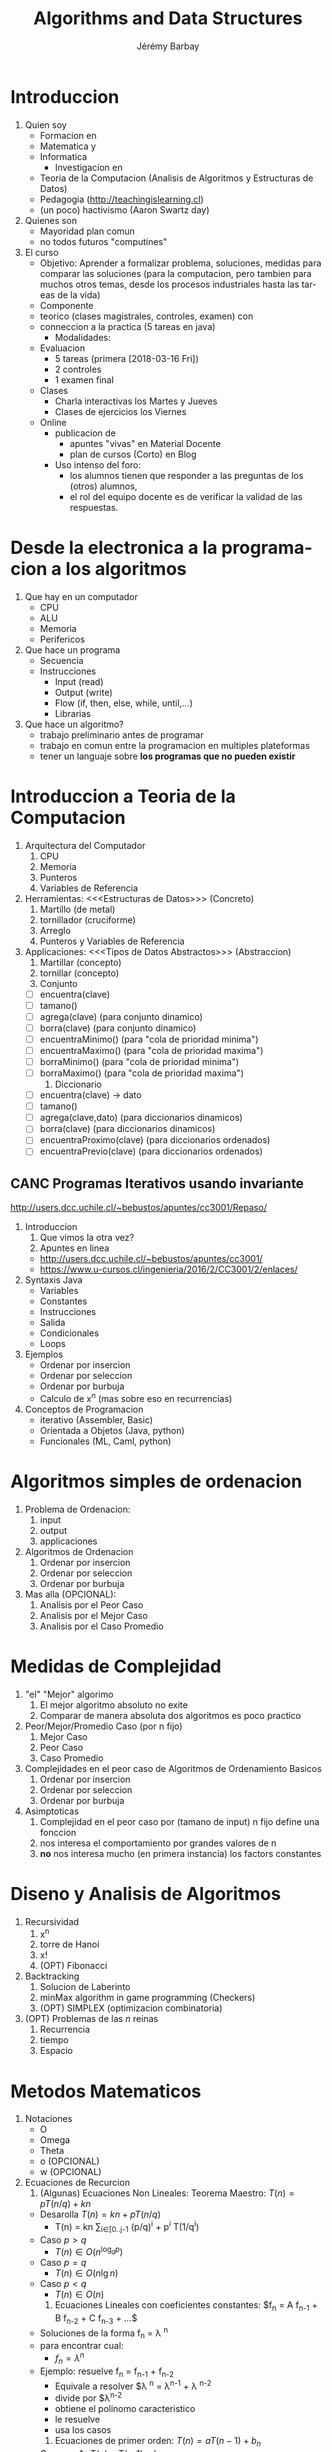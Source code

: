 #+OPTIONS: ':nil *:t -:t ::t <:t H:3 \n:nil ^:t arch:headline author:t c:nil creator:comment d:(not "LOGBOOK") date:t e:t email:nil f:t inline:t num:t p:nil pri:nil prop:nil stat:t tags:t tasks:t tex:t timestamp:t toc:t todo:t |:t
#+TITLE: Algorithms and Data Structures
#+AUTHOR: Jérémy Barbay
#+EMAIL: jeremy@barbay.cl
#+DESCRIPTION: Course Notes in Python for a course on Algorithms and Data Structures
#+KEYWORDS: Algorithms, Data Structures
#+LANGUAGE: en
#+SELECT_TAGS: export
#+EXCLUDE_TAGS: noexport
#+CREATOR: Emacs 24.4.1 (Org mode 8.2.5h)
# 

* Introduccion
   1. Quien soy
      + Formacion en
	- Matematica y
	- Informatica
      + Investigacion en
	- Teoria de la Computacion (Analisis de Algoritmos y Estructuras de Datos)
	- Pedagogia (http://teachingislearning.cl)
	- (un poco) hactivismo (Aaron Swartz day)
   2. Quienes son
      - Mayoridad plan comun
      - no todos futuros "computines"
   3. El curso
      + Objetivo: Aprender a formalizar problema, soluciones, medidas para comparar las soluciones (para la computacion, pero tambien para muchos otros temas, desde los procesos industriales hasta las tareas de la vida)
      + Componente
	- teorico (clases magistrales, controles, examen) con
	- conneccion a la practica (5 tareas en java)
      + Modalidades:
	- Evaluacion
	  * 5 tareas (primera [2018-03-16 Fri])
	  * 2 controles
	  * 1 examen final
	- Clases
	  * Charla interactivas los Martes y Jueves
	  * Clases de ejercicios los Viernes
	- Online
	  * publicacion de
	    - apuntes "vivas" en Material Docente
	    - plan de cursos (Corto) en Blog
	  * Uso intenso del foro:
	    - los alumnos tienen que responder a las preguntas de los (otros) alumnos,
	    - el rol del equipo docente es de verificar la validad de las respuestas.

* Desde la electronica a la programacion a los algoritmos
   1) Que hay en un computador
      - CPU
      - ALU
      - Memoria
      - Perifericos
   2) Que hace un programa
      - Secuencia 
	- Instrucciones
	  - Input (read)
	  - Output (write)
	  - Flow (if, then, else, while, until,...)
      - Librarias
   3) Que hace un algoritmo?
      - trabajo preliminario antes de programar
      - trabajo en comun entre la programacion en multiples plateformas
      - tener un languaje sobre *los programas que no pueden existir*
* Introduccion a Teoria de la Computacion
   1. Arquitectura del Computador
      1) CPU 
      2) Memoria
      3) Punteros
      4) Variables de Referencia
   2. Herramientas: <<<Estructuras de Datos>>> (Concreto)
      1) Martillo (de metal)
      2) tornillador (cruciforme)
      3) Arreglo
      4) Punteros y Variables de Referencia
   3. Applicaciones: <<<Tipos de Datos Abstractos>>> (Abstraccion)
      1) Martillar (concepto)
      2) tornillar (concepto)
      3) Conjunto 
	 - [ ] encuentra(clave)
	 - [ ] tamano()
	 - [ ] agrega(clave) (para conjunto dinamico)
	 - [ ] borra(clave) (para conjunto dinamico)
	 - [ ] encuentraMinimo() (para "cola de prioridad minima")
	 - [ ] encuentraMaximo() (para "cola de prioridad maxima")
	 - [ ] borraMinimo() (para "cola de prioridad minima")
	 - [ ] borraMaximo() (para "cola de prioridad maxima")
      4) Diccionario
	 - [ ] encuentra(clave) -> dato
	 - [ ] tamano()
	 - [ ] agrega(clave,dato) (para diccionarios dinamicos)
	 - [ ] borra(clave) (para diccionarios dinamicos)
	 - [ ] encuentraProximo(clave) (para diccionarios ordenados)
	 - [ ] encuentraPrevio(clave) (para diccionarios ordenados)
** CANC Programas Iterativos usando invariante
    http://users.dcc.uchile.cl/~bebustos/apuntes/cc3001/Repaso/
    1. Introduccion
       1) Que vimos la otra vez?
       2) Apuntes en linea
	  - http://users.dcc.uchile.cl/~bebustos/apuntes/cc3001/
	  - https://www.u-cursos.cl/ingenieria/2016/2/CC3001/2/enlaces/
    2. Syntaxis Java
       - Variables
       - Constantes
       - Instrucciones
       - Salida
       - Condicionales
       - Loops
    3. Ejemplos
       - Ordenar por insercion
       - Ordenar por seleccion
       - Ordenar por burbuja
       - Calculo de x^n (mas sobre eso en recurrencias)
    4. Conceptos de Programacion
       - iterativo (Assembler, Basic)
       - Orientada a Objetos (Java, python)
       - Funcionales (ML, Caml, python)
* Algoritmos simples de ordenacion
    1. Problema de Ordenacion:
       1) input
       2) output
       3) applicaciones
    2. Algoritmos de Ordenacion 
       1) Ordenar por insercion
       2) Ordenar por seleccion
       3) Ordenar por burbuja
    3. Mas alla (OPCIONAL): 
       1) Analisis por el Peor Caso
       2) Analisis por el Mejor Caso
       3) Analisis por el Caso Promedio
* Medidas de Complejidad
   1. "el" "Mejor" algorimo
      1) El mejor algoritmo absoluto no exite
      2) Comparar de manera absoluta dos algoritmos es poco practico
   2. Peor/Mejor/Promedio Caso (por n fijo)
      1) Mejor Caso
      2) Peor Caso
      3) Caso Promedio
   1. Complejidades en el peor caso de Algoritmos de Ordenamiento Basicos
       1) Ordenar por insercion
       2) Ordenar por seleccion
       3) Ordenar por burbuja
   3. Asimptoticas
      1) Complejidad en el peor caso por (tamano de input) n fijo define una fonccion
      2) nos interesa el comportamiento por grandes valores de n
      3) *no* nos interesa mucho (en primera instancia) los factors constantes
* Diseno y Analisis de Algoritmos
    1. Recursividad
       1) x^n
       2) torre de Hanoi
       3) x!
       4) (OPT) Fibonacci
    2. Backtracking
       1) Solucion de Laberinto
       2) minMax algorithm in game programming (Checkers)
       3) (OPT) SIMPLEX (optimizacion combinatoria)
    3. (OPT) Problemas de las $n$ reinas
       1) Recurrencia
       2) tiempo
       3) Espacio
* Metodos Matematicos
  1. Notaciones
     + O
     + Omega
     + Theta
     + o (OPCIONAL)
     + w (OPCIONAL)
  2. Ecuaciones de Recurcion 
     1) (Algunas) Ecuaciones Non Lineales: Teorema Maestro: $T(n) = p T(n/q) + kn$
	- Desarolla $T(n) = kn + p T(n/q)$
	  - T(n) = kn \sum_{i\in[0..j-1} (p/q)^i  + p^i T(1/q^i)
	- Caso $p>q$
	  - $T(n) \in O(n^{\log_q p})$
	- Caso $p=q$
	  - $T(n) \in O(n\lg n)$
	- Caso $p<q$
	  - $T(n) \in O(n)$	       
     2) Ecuaciones Lineales con coeficientes constantes: $f_n = A f_{n-1} + B f_{n-2} + C f_{n-3} + ...$
	- Soluciones de la forma f_n = \lambda ^n
	- para encontrar cual:
	  - $f_n = \lambda ^n$
	- Ejemplo: resuelve f_n = f_{n-1} + f_{n-2}
	  - Equivale a resolver $\lambda ^n = \lambda^{n-1} + \lambda ^{n-2}
	  - divide por $\lambda^{n-2}
	  - obtiene el polinomo caracteristico
	  - le resuelve
	  - usa los casos
     3) Ecuaciones de primer orden:  $T(n) = a T(n-1) + b_n$
	- Caso a = 1 : T(n) = T(n-1) + b_n
	  - Telescopica:
	  - $T(1) = T(0) + \sum_{i\in[1..n] b_i$
	- Caso a general
	  - T(n) = a T(n-1) + b_n
	    - divide by $1/a_n$
	  - $T(n) / a_n = T(n-1) / a_{n-1} + b_n / a_n$
	    - Define T'(n) = T(n) / a_n
	  - T'(n)  = T'(n-1) + b'_n
	  - (...)
	  - T(n) = a^n T(0) + \sum_{i=1^n} b_i a^{n-i}
	    - Example Hanoi:
	      - T(n) = 2 T(n-1) + 1
	      - T(n) = 2^n - 1
     4) Resolver otras Ecuaciones de recurrencia
	- Prueba por Induccion
	- Software: Matlab, Maple
	- Campo entero de Mathematica:
	  - "Functional Analysis"
	  - Fractals
	  - etc...
*** Problema: Ecuacion de Stooge-sorting
* Recursividad y Tabulacion
   1. Fibonacci
   2. Programacion Dinamica
   3. Algoritmos Avaros
* Dividir para reinar
    2. Dividir para Reinar
       1) Basico: binary search
       2) General: Merge Sort
       3) Advanced: Optimal Boxes (Satellite imagery)
    3. Notaciones Asimptoticas en Practica
       1) Inutiles para diferenciar "Insertion Sort" y "Selection Sort"
       2) Utiles para diferenciar "Merge Sort" and "Insertion Sort"
       3) Inutiles (de nuevo) para diferenciar "Merge Sort" y "Heap Sort"
* Programacion Dinamica
      1. Repaso:
	 1) Recurrencias y Teorema Maestro
	    - Caso $p>q$:  $T(n) \in O(n^{\log_q p})$
	    - Caso $p=q$:  $T(n) \in O(n\lg n)$
	    - Caso $p<q$:  $T(n) \in O(n)$
	 2) Programas Recursivos
	    - Hanoi
	    - Fibonacci
	    - (Edit Distance)
      2. Programacion Dinamica: resolver problemas de optimizacion (maximizacion o minimizacipn de alguna funcion objetivo)
	 1) Ejemplo: Multiplicacion de una secuencia de matrices
	    - A 100x10, B 10x100, C 100x10
	    - (AB)C = 200.000, A(BC) = 20.000
	 2) Explosion de solucion ingenuas: 
	    - los subproblemas se "traslapan" (overlapping problems)
	    - Tiempo en $4^n / n^{3/2}$
	    - Pero hay solamente n(n-1)\in O(n^2) problemas distintos!
	 3) memoization = Uso de memoria
	    - Espacio en $O(n^2)$
	    - Tiempo en $O(n^3)$
      3. Ejemplos de Applicaciones
	 1) Multiplicacion de secuencia
	 2) Longest Increasing Subsequence
	 3) (Edit Distance)
** CANC Algoritmos Avaros					       :CANC:
   :LOGBOOK:
   - State "CANC"       from ""           [2018-04-09 Mon 13:46]
   :END:
    1. Algoritmos Avaros ("Greedy Algorithms")
       - para resolver problemas de optimisacion
       - busca optimum *local*, simple de programar:
	 - toma decisiones en base a informacion local
	 - nunca cambia una decision pasada
       - no siempre optimal (e.g. cuando algunos optimos locales no son globales)
       - Ejamplo:
	 1. camino mas corto
	 2. assignacion de actividades (ejemplo de las apuntes)
    2. Estudio de Caso: Subsecuencia de Suma Maxima
       - Definicion:
	 - Dados enteros $A_1,\ldots,A_n$
	 - Encontrar $i,j$ tal que $\sum_{k\in[i..j]} A_k$ es maximo
       - Ejemplo
	 - S = -2,11,-4, 13, -5, -2
	 - Respuesta: 20
    3. Soluciones
       1) Fuerza Bruta: $O(n^2)$
       2) Fuerza Bruta mejorado: $O(n^2)$
       3) Dividiendo el problema: $O(n\lg n)$
	  - $T(n)= 2 T(n/2) + O(n)$
       4) Algoritmo Eficiente: $O(n)$
* Casos de estudio
****** Subsecuencia de Suma Maxima
       - Importancia del orden (arreglo en los slides de Benjamin)
****** Multiplicacion de dos Matrices
       - OJO: problema distinto de la optimizacion del calculo del producto de una cadena de matrices
       - Simple algoritmo: $O(n^3)$
       - Se puede mejorar?
	 - no mejor que $O(n^2)$ -> la complejidad del problema es a dentro de $\Omega(n^2)$
	 - problema abierto por mucho tiempo de mejorar $O(n^3)$ o $\Omega(n^2)$
	 - en 1960, Strassen mostro como mejorar $O(n^3)$ por dividir y conquistar
       - $T(N) \in 7T(N/2) + O(N^2)$ -> $T(N) \in O(N^{\log_2(7)}) \subseteq O(N^{2.81})$
       - Nota:
	 - Todavia no es abierto el problema de la complejidad
	 - Algoritmo de Strassen mejor solamente cuando N es muy grande
	 - El algoritmo es numericamente inestable.
	 - La multiplicacion de 2 matrices tiene muchas applicaciones sorprendantes (Transforma de Fourier)
	 - The (simplified) Teorema maestro as previously taught applies to recurrences of the form $T(n) = p T(n/q) + kn$
	 - Strassen algorithms yields a recurrence in $T(N) \in 7T(N/2) + O(N^2)$
	 - The result of $O(N^{2.81})$ is still valid by the more general master theorem (e.g. as described on https://en.wikipedia.org/wiki/Master_theorem), for equations of the form $T(n) = p T(n/q) + f(n)$ where $f(n)\in O(n^c)$ where $c<\log_p q$.
****** LCSS = "Longuest Common Sub Sequence" = "Subsecuencia comun mas larga"
       :CLOCK:
       :END:
       :LOGBOOK:
       - State "ACTF"       from ""           [2015-10-01 Thu 11:09]
       :END:
       1. Contexto:
	  1) Applicaciones:
	     - Comparar dos secuencias de ADN o ARN
	     - Comparar dos tareas submitidas por alumnos
	  2) En general, es una medida (entre otras) para determinar si dos secuencias son similares:
	     - si una es una subsecuencia de la otra
	     - costo de trandormar una en otra (distancia de edicion o "Edit Distance", cf tarea 3)
	     - encontrar una tercera que se parezca a ambas
	  3) Definicion:
	     - Subsecuencia :: la secuencia con cero o mas elementos dejados fuera
	     - Formalmente:
	       - Z es subsecuencia de X si existe secuencia de indices creciente de X tal que 
		 $\Exist (i_1,\ldots,i_{|Z|}), \forall j\in [1..k] z_j = x_{i_j}$
	     - Subsecuencia comun :: Z es subsecuencia comun de X e Y si es subsecuencia de X y de Y.
	     - el problema es de encontrar la subsecuencia comun mas grande entre dos secuencias $X$ y $Y$ (de tamaños $n$ y $m$)
       2. Algoritmos:Cual algoritmo pueden imaginar?
	  1) Fuerza Bruta 
	     - Cuantas subsecuencias tiene una secuencia de $n$ elementos? 
	       - en el peor caso (e.g. sin repeticiones de simbolos)
	  2) Dividir (por conquistar)  
	     - Define $X_i = (x_1,\ldots,x_i)$
	     - Subproblemas: encontrar la subsecuencia mas larga de subfijos
	     - Theorema ::
	       - Sea $X_m$ e $Y_n$ secuencias, $Z_k$ una LCS de $X$ e $Y$
		 * Si $x_m = y_n$,
		   - $z_k = x_m = y_n$ y $Z_{k-1}$ es una LCS de $X_{m-1}$ e $Y_{n-1}$
		   - (acordense que los elementos de $Z$ no tienen que ser consecutivos en $X$ o $Y$)
		 * Si $x_m \neq y_n$,
		   - $z_k \neq x_m$ implica que $X$ es una LCS de $X_{m-1}$ e $Y_{n}$.
		   - $z_k \neq y_m$ implica que $X$ es una LCS de $X_{m}$ e $Y_{n-1}$.
	     - El Teorema suggera una solucion recursiva de grado 2 (dos llamadas recursivas al maximo)
	     - Matriz $C$ de $m\times n$ entradas, definidas por
	       - $c[i,j] =$ 
		 - $0$ si $i=0$ y $j=0$
		 - $c[i-1,j-1]+1$ si $i,j>0$ y $x_i = y_j$
		 - $\max\{ c[i,j-1], c[i-1,j] \}$ si $i,j>0$ y $x_i \neq y_j$
	     - Rendimiento
	       - tiempo en $O(nm)$
	       - espacio en $O(n)$
****** Eso es la fin de la parte sobre paradigmos de programacion
       - Sigamos en la proxima session con Estructuras de datos!








* Estructuras de datos elementales 
    1. Conjunto(s)
       1) Conjunto desordenado dinamico
	  - encuentra(clave)
	  - tamano()
	  - agrega(clave) 
	  - borra(clave)
       2) Cola de prioridad minima (dinamica)
	  - encuentra(clave)
	  - tamano()
	  - agrega(clave) 
	  - borra(clave)
	  - encuentraMinimo()
	  - borraMinimo()
    2. Diccionario(s)
       1) Diccionario statico ordenado 
	  - encuentra(clave) -> dato
	  - tamano()
	  - encuentraProximo(clave) 
	  - encuentraPrevio(clave) 
       2) Diccionario dinamico ordenado 
	  - encuentra(clave) -> dato
	  - tamano()
	  - agrega(clave,dato) 
	  - borra(clave) 
	  - encuentraProximo(clave) 
	  - encuentraPrevio(clave) 
** Ejercicio
    Cuales son lo tipos de datos abstractos correspondiendo a estas estructuras de datos? (i.e. Cuales problemas pueden resolver estas soluciones?)
       1. Arreglo desordenado (mas una variable para el tamano)
	  - agregar
	  - tamano
	  - buscar (dificil)
	  - borrar (una vez encontrado)
	  - proximoMasGrande(clave) dificil
	  - encuentra minimo(clave) dificil
       2. Arreglo ordenado
       3. Lista Enlazada
       4. Arbol Binario (de Busqueda)
       5. Arbol General (de Busqueda)


* Listas, Pilas
   1. Listas (Encadenadas)
      - Busqueda
      - Insercion
      - Delecion
   2. Pilas 
      - ADT o DS?
      - Implementaciones
	- Listas
	- Arreglo
      - Applicaciones
	- pasaje de parametros a funciones
   3. Fila 
      - LIFO, FILO, LILO, FIFO: cuantas posibilidades?
     
* Colas, colas de prioridad
      1. Conceptos
	 1) Niveles de Abstraccion
	 2) Typos de Datos Abstractos ("Abstract Data Type" ADT)
	 3) Data Structure
      2. Applicaciones
	 1) Fila (File) 
	    - ADT: FIFO = First In First Out
	    - DS: 
	      - en lista
	      - en arreglo
	    - Rendimientos
	 2) Pilas (stack)
	    - ADT: LIFO = Last In First Out
	    - DS: 
	      - en lista
	      - en arreglo
	    - Rendimientos
	 3) Other ADTs:
	    - FILO = First In Last Out?
	    - LILO = Last In Last Out?
	    - Otros?
      3. Listas 
	 1) Descripcion
	 2) ADT o DS?
	 3) Variantes
	    - "Double Linked List"
	    - Lista de Listas
	    - Skiplists
      4. Colas
	 1. Tipo de Datos Abstractos (TDAs)
	    - Cola
	    - Cola de prioridad
	 2. Estructuras de Datos
	    - Lista
	    - Pila
	    - Cola
	    - Cola de prioridad
      5. Cola de Prioridad mas en detalles
	 - CorrectUp
	 - CorrectDown
	 - Heapify
* arboles binarios, generales
       1. Definiciones
	  1) Arboles <<<Ordinales>>>
	     - Nodos Internos y Externos (Hojas)
	     - Altura
	     - Profundidad de un nodo o de una hoja
	  2) Arboles <<<Cardinales>>> (y Binarios en particular)
	     - general, o 
	     - Balanceado, o
	     - Completo y Quasi completo
	  3) Applicaciones
	     - Expressiones de calculo 
	       - notacion polacka invertida
	       - Expressiones con parenthesis
	     - Heaps
	     - Diccionarios
	       - Arboles De Busqueda
	       - Red-Black Arboles,
	       - (2-3)-Arboles, (k-(2k-1))-Arboles
	       - B-Arboles
	     - ...
       2. Propriedades
	  1) Cantidad de nodos internos vs cantidad de nodos externos en un arbol binario? 
	     - e = 1+i
	  2) Altura de un arbol completo con $n$ nodos, si
	     - binario?   h = \log_2(n +1 ) -1  \in O(log_2 n)
	     - (k-ary)?   (homework)
	     - quasi-completo binario?    $h  = \lceil \log_2(n +1 )\rceil -1  \in O(log_2 n)$
	     - balanceado?
       3. Nociones Utiles
	  - Pre-orden
	  - In-Orden (binario)
	  - Post-Orden
	  - DFUDS

* Diccionarios: Busqueda secuencial/binaria, ABB
      0. Discussion
	 - Control 1
	 - Encuestas Docentes (?)
      1. TDA(s) Diccionario 
	 1) TDA Diccionario Estatico
	    - compile(conjunto de pares)
	    - find(key)
	 2) TDA Diccionario Dinamico
	    - isEmpty()
	    - add(key,data)
	    - remove(key,data)
	    - find(key)
	 3) TDA Diccionario (Dinamico) Ordenado
	    - [X] isEmpty()
	    - [X] add(key,data)
	    - [X] remove(key)
	    - [X] find(key)
	    - [X] findNext(key)
	    - [ ] rank(key)
	    - [ ] select(rank)
      2. Tecnicas para Diccionario
	 1) Arreglo desordenado
	    - Busqueda Secuencial
	    - moveToFront
	 2) Arreglo ordenado
	    - Busqueda Secuencial
	    - Busqueda Binaria
	    - Busqueda Doblada
	    - Otras Busquedas
	 3) Arbol Binario de Busqueda
	    - Busqueda en arbol de busqueda
* Arboles de Busqueda General y 2-3
      1) TDA Diccionario (Dinamico) Ordenado
	 - [X] isEmpty()
	 - [ ] add(key,data)
	 - [ ] remove(key)
	 - [X] find(key)
	 - [X] findNext(key)
      2) Estructuras de Datos para Diccionario :AVL ((Georgy Adelson-Velsky and Evgenii Landis' tree, 1962)
	 - [ ] isEmpty()
	 - [ ] add(key,data)
	 - [ ] remove(key)
	 - [ ] find(key)
	 - [ ] findNext(key)
      3) (2,3)-Arboles
	 1) [ ] find(key)    $3h \in O(h)$
	 2) [ ] findNext(key) $O(h)$
	 3) [ ] add(key,data) $O(h)$
	 4) [ ] remove(key) $O(h)$
      4) Combinatoria   
* Arboles 2-3, AVL, arboles digitales

      3. (d,2d-1)-Arboles 
	 1) [ ] find(key)
	 2) [ ] add(key,data)
	 3) [ ] remove(key)
	 4) [ ] findNext(key)
      4. Finger Search Trees
	 1) [ ] find(key)
	 2) [ ] add(key,data)
	 3) [ ] remove(key)
	 4) [ ] findNext(key)

* B-Arboles
* ABB optimo, Splay trees
      1. [X] "Move To Front" en Arreglos Ordenados
	 1) Definicion de distribucion
	 2) Promedio sobre input
	 3) vantajas sobre analisis en el peor caso 
      2. [ ] Arboles de Busqueda Binarios Optimos (ABB optimos)
	 1) Definicion
	 2) Computacion (Programacion Dinamica!)
	 3) Analisis: $O(n^3)$, $O(n^2)$
      3. [ ] Splay Trees (AVLs que cambian tambien cuando se busca)
	 1) Motivacion
	 2) Definicion
	 3) Analisis: logros y problemas abiertos
* Skip Lists
      1. Algoritmos y Estructuras de Datos aleatorizados
	 1. Algoritmos y Estructuras de Datos deterministicos
	 2. Instrucciones aleatorizadas
	 3. Analisis: Peor caso vs Promedio
	    1) [ ] sobre instancias
	    2) [X] sobre aleatorizacion
      2. SkipLists: diseño
	 1) [X] Listas enlazadas
	 2) [X] Resumen exacto de Listas enlazadas
	 3) [X] Resumen aproximado de listas enlazadas
      3. Skiplists: analisis
	 1) tiempo de busqueda
	 2) tiempo de inserción
	 3) tiempo de deleción
* Arboles de busqueda digital
* Bitmaps, hashing 

      1. Valores y Comparaciones
	 1) Algoritmos en el modelo de comparaciones (e.g. busqueda binaria)
	 2) Algoritmos afuera del modelo de comparaciones (e.g. busqueda por interpolacion)
	 3) Frecuencia de colisiones: Paradojo de los cumpleanos 

      2. Tablas de Hash
	 1) [ ] Encadenamiento
	    - Listas enlazadas en cada cedula
	    - Hashing con listas mezcladas
	 2) [ ] Direccionamiento abierto ("Open directing" but "closed table")
	    - Linear Probing
	    - Quadratic Probing
	    - Hashing con doble funcion de hash

      3. Detalles tecnicos
	 1) Borrar
	 2) Funciones de Hash
	    - Suma de caracteres
	    - funcion de hash aleatorizada h_{a,b}(k)= ak + b mod p mod N 
	 3) Analisis amortizada

* Ordenamiento: cota inferior

      1. Busqueda Desordenada
      2. Busqueda Ordenada
      3. Ordenamiento

* Quickselect, heapsort

      1. Heap Sort

	 1) Review Priority Queues and Dictionaries
	 2) Using Priority Queues for Sorting (Heapify)
	 3) Using Dictionaries for Sorting

      2. Quick Sort

	 1) Partitioning an array by a pivot
	    - linear time median
	 2) Divide and Conquer Sorting no 2
	 3) Detecting very frequent elements

      3. Quick Select

	 1) Definitions
	    - Rank
	    - Select
	 2) Select Algorithms
	    - $O(n\lg n)$
	    - $O(n)$
	 3) Lazy Data Structures for Rank and Select Queries (Online)

* Radix sort
      1. Counting Sort
	 - Value Based Sorting algorithms: (relatively) small domain
	 - Complexity in funciton of $n$ and $\sigma$
      2. Hash Sort?
	 - large domain but Small effective domain
      3. Radix Sort
* Grafos: Representacion, DFS y BFS
      - Grafos
	- ADT
	- DS
	  - Matrix
	  - Listas
	  - Otras
	- Applicaciones
* Distancias minimas (Dijkstra, Floyd, cerradura transitiva)
   - https://en.wikipedia.org/wiki/Dijkstra%27s_algorithm
   - https://en.wikipedia.org/wiki/Floyd%E2%80%93Warshall_algorithm
* Arbol cobertor minimo (Kruskal, Prim)
    - https://en.wikipedia.org/wiki/Kruskal's_algorithm
    - https://en.wikipedia.org/wiki/Prim's_algorithm

* Busqueda en texto: String Matching (Fuerza bruta, KMP, Boyer-Moore)
     1. Pattern Matching: Definition and Brute Force Algorithm
	- Definition
	- Brute Force
	- Improvements
	  + Indexing the Pattern (explored in this lecture)
	  + Indexing the text (current research)
	  + Indexing both
     2. Knuth-Morris-Pratt (KMP) Algorithm
	- Knuth:
	  - Father of Theoretical Computer Science
	  - Original Programmer of TeX
	  - Author of "The Art of Computer Programming", a reference in the field
	- Ideas:
	  - Failure function
	- Complexity:
	  - O(n+m) in worst and best case.
     3. Boyer-Moore-Horspool (BMH) Algorithm
	- Ideas:
	  - Right to Left
	  - Simplified Failure function
	- Complexity
	  - O(nm) in worst case
	  - O(n/m) in best case and "on average"
     4. Beyond the course
	1. Combination of KMP with BMH: BMS 
	   - O(n+m) in worst case
	   - O(n/m) in best case and "on average"
	   - \Omega(n/m) lower bound anyway
	2. Automata (Extra)
	   - Completely indexing the pattern
	   - O(n+m^2) worst case
	3. Pattern Matching with Partial MisMatch


